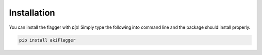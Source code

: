 Installation
============

You can install the flagger with `pip`! Simply type the following into command line and the 
package should install properly.

.. code-block:: python

   pip install akiFlagger